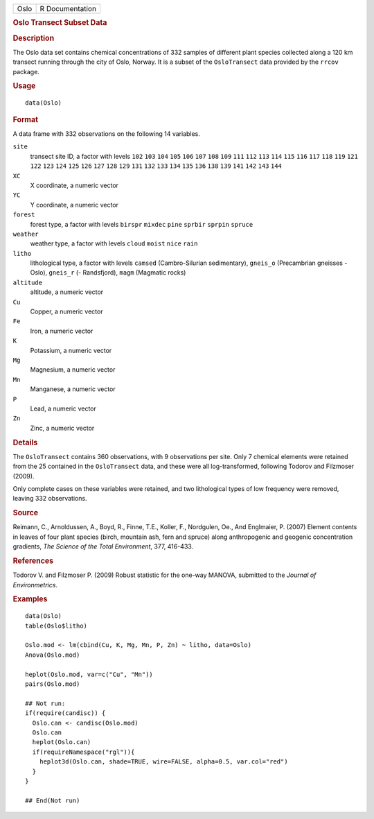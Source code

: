 .. container::

   ==== ===============
   Oslo R Documentation
   ==== ===============

   .. rubric:: Oslo Transect Subset Data
      :name: Oslo

   .. rubric:: Description
      :name: description

   The Oslo data set contains chemical concentrations of 332 samples of
   different plant species collected along a 120 km transect running
   through the city of Oslo, Norway. It is a subset of the
   ``OsloTransect`` data provided by the ``rrcov`` package.

   .. rubric:: Usage
      :name: usage

   ::

      data(Oslo)

   .. rubric:: Format
      :name: format

   A data frame with 332 observations on the following 14 variables.

   ``site``
      transect site ID, a factor with levels ``102`` ``103`` ``104``
      ``105`` ``106`` ``107`` ``108`` ``109`` ``111`` ``112`` ``113``
      ``114`` ``115`` ``116`` ``117`` ``118`` ``119`` ``121`` ``122``
      ``123`` ``124`` ``125`` ``126`` ``127`` ``128`` ``129`` ``131``
      ``132`` ``133`` ``134`` ``135`` ``136`` ``138`` ``139`` ``141``
      ``142`` ``143`` ``144``

   ``XC``
      X coordinate, a numeric vector

   ``YC``
      Y coordinate, a numeric vector

   ``forest``
      forest type, a factor with levels ``birspr`` ``mixdec`` ``pine``
      ``sprbir`` ``sprpin`` ``spruce``

   ``weather``
      weather type, a factor with levels ``cloud`` ``moist`` ``nice``
      ``rain``

   ``litho``
      lithological type, a factor with levels ``camsed``
      (Cambro-Silurian sedimentary), ``gneis_o`` (Precambrian gneisses -
      Oslo), ``gneis_r`` (- Randsfjord), ``magm`` (Magmatic rocks)

   ``altitude``
      altitude, a numeric vector

   ``Cu``
      Copper, a numeric vector

   ``Fe``
      Iron, a numeric vector

   ``K``
      Potassium, a numeric vector

   ``Mg``
      Magnesium, a numeric vector

   ``Mn``
      Manganese, a numeric vector

   ``P``
      Lead, a numeric vector

   ``Zn``
      Zinc, a numeric vector

   .. rubric:: Details
      :name: details

   The ``OsloTransect`` contains 360 observations, with 9 observations
   per site. Only 7 chemical elements were retained from the 25
   contained in the ``OsloTransect`` data, and these were all
   log-transformed, following Todorov and Filzmoser (2009).

   Only complete cases on these variables were retained, and two
   lithological types of low frequency were removed, leaving 332
   observations.

   .. rubric:: Source
      :name: source

   Reimann, C., Arnoldussen, A., Boyd, R., Finne, T.E., Koller, F.,
   Nordgulen, Oe., And Englmaier, P. (2007) Element contents in leaves
   of four plant species (birch, mountain ash, fern and spruce) along
   anthropogenic and geogenic concentration gradients, *The Science of
   the Total Environment*, 377, 416-433.

   .. rubric:: References
      :name: references

   Todorov V. and Filzmoser P. (2009) Robust statistic for the one-way
   MANOVA, submitted to the *Journal of Environmetrics*.

   .. rubric:: Examples
      :name: examples

   ::

      data(Oslo)
      table(Oslo$litho)

      Oslo.mod <- lm(cbind(Cu, K, Mg, Mn, P, Zn) ~ litho, data=Oslo)
      Anova(Oslo.mod)

      heplot(Oslo.mod, var=c("Cu", "Mn"))
      pairs(Oslo.mod)

      ## Not run: 
      if(require(candisc)) {
        Oslo.can <- candisc(Oslo.mod)
        Oslo.can
        heplot(Oslo.can)
        if(requireNamespace("rgl")){
          heplot3d(Oslo.can, shade=TRUE, wire=FALSE, alpha=0.5, var.col="red")
        }
      }

      ## End(Not run)
